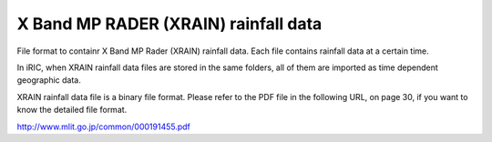 X Band MP RADER (XRAIN) rainfall data
========================================

File format to containr X Band MP Rader (XRAIN) rainfall data.
Each file contains rainfall data at a certain time.

In iRIC, when XRAIN rainfall data files are stored in the same folders,
all of them are imported as time dependent geographic data.

XRAIN rainfall data file is a binary file format.
Please refer to the PDF file in the following URL, on page 30,
if you want to know the detailed file format.

http://www.mlit.go.jp/common/000191455.pdf
